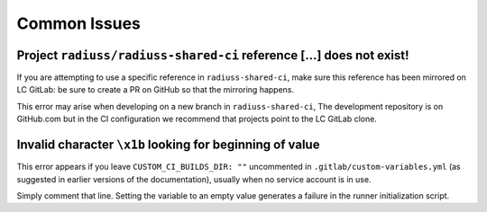 .. ##
.. ## Copyright (c) 2022, Lawrence Livermore National Security, LLC and
.. ## other RADIUSS Project Developers. See the top-level COPYRIGHT file for details.
.. ##
.. ## SPDX-License-Identifier: (MIT)
.. ##

.. _dev_common_issues-label:

*************
Common Issues
*************

=====================================================================
Project ``radiuss/radiuss-shared-ci`` reference [...] does not exist!
=====================================================================

.. image:: images/error-mirrored-reference.png
   :scale: 45 %
   :alt: Check that the reference is mirrored on LC GitLab.
   :align: center


If you are attempting to use a specific reference in ``radiuss-shared-ci``, make
sure this reference has been mirrored on LC GitLab: be sure to create a PR on
GitHub so that the mirroring happens.

This error may arise when developing on a new branch in ``radiuss-shared-ci``,
The development repository is on GitHub.com but in the CI configuration we
recommend that projects point to the LC GitLab clone.

=========================================================
Invalid character ``\x1b`` looking for beginning of value
=========================================================

.. image:: images/error-empty-custom-dir.png
   :scale: 30 %
   :alt: Check that the reference is mirrored on LC GitLab.
   :align: center


This error appears if you leave ``CUSTOM_CI_BUILDS_DIR: ""`` uncommented in
``.gitlab/custom-variables.yml`` (as suggested in earlier versions of the
documentation), usually when no service account is in use.

Simply comment that line. Setting the variable to an empty value generates
a failure in the runner initialization script.
